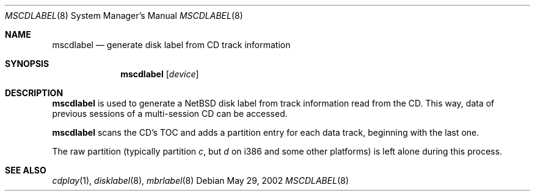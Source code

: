 .\" $NetBSD: mscdlabel.8,v 1.2 2002/05/30 16:09:59 wiz Exp $
.\"
.Dd May 29, 2002
.Dt MSCDLABEL 8
.Os
.Sh NAME
.Nm mscdlabel
.Nd generate disk label from CD track information
.Sh SYNOPSIS
.Nm
.Op Ar device
.Sh DESCRIPTION
.Nm
is used to generate a
.Nx
disk label from track information read from the CD.  This way, data
of previous sessions of a multi-session CD can be accessed.
.Pp
.Nm
scans the CD's TOC and adds a partition entry for each data track,
beginning with the last one.
.Pp
The raw partition (typically partition
.Em c ,
but
.Em d
on i386 and some other platforms) is left alone during this process.
.Sh SEE ALSO
.Xr cdplay 1 ,
.Xr disklabel 8 ,
.Xr mbrlabel 8

